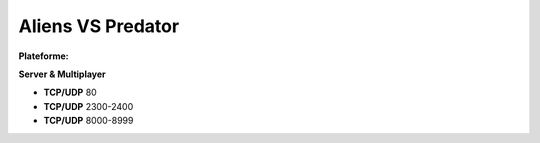 .. index:: network, FPS

Aliens VS Predator
==================

:Plateforme: |win|

**Server & Multiplayer**

* **TCP/UDP** 80
* **TCP/UDP** 2300-2400
* **TCP/UDP** 8000-8999

.. |lin| image:: ../img/linux.svg
.. |osx| image:: ../img/osx.svg
.. |win| image:: ../img/windows.svg

.. template for ReST
    *emphasise*
    **Bold**
    ``inline literal``
    `hyperlink <http://stuff.com>`_
    footnote ref[n]_.
        .. [n] footnote stuff with no : after "[n]"
    :ref:`text : to be linked` # will link to :
    .. _text \: to be linked:
    Word
        to define.
    r"""raw python like line"""
    #. auto enumerated stuff.
    #. auto enumerated stuff.
    .. image:: path/image.png
    .. NAME image:: path/image.png   // then after refered as |NAME|
    Titles, chapter and paragraphs :
    # with overline, for parts
    * with overline, for chapters
    =, for sections
    -, for subsections
    ^, for subsubsections
    ", for paragraphs

